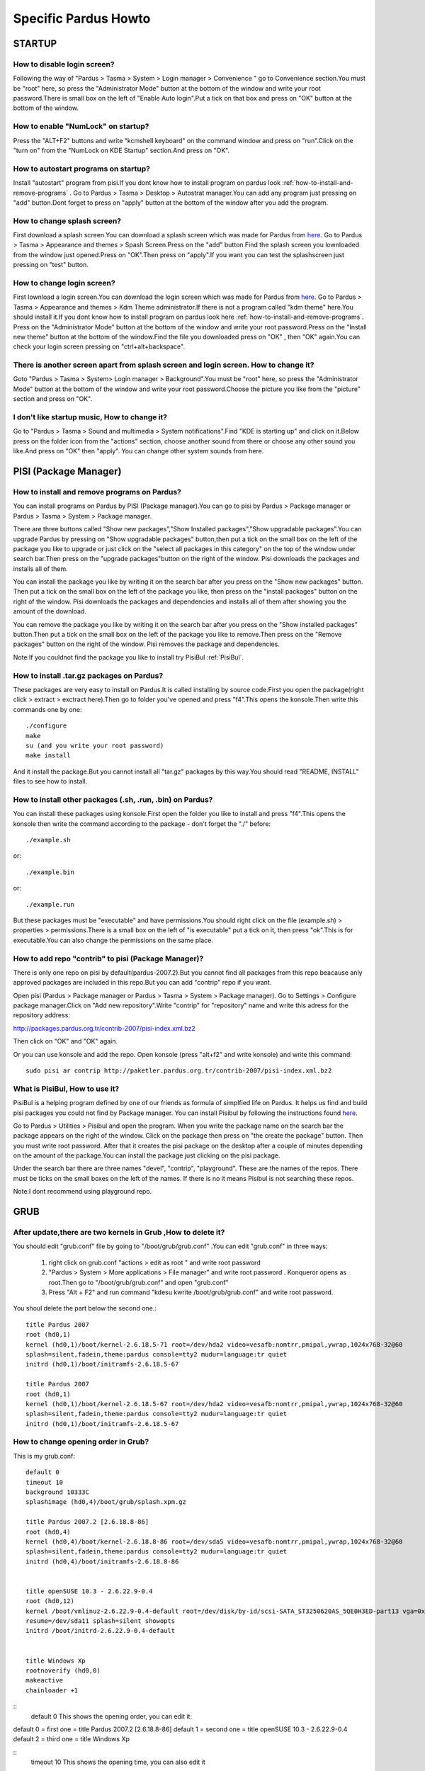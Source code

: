 .. highlightlang:: rest

Specific Pardus Howto
**************************

STARTUP
-------------

How to disable login screen?
^^^^^^^^^^^^^^^^^^^^^^^^^^^^^^^

Following the way of "Pardus > Tasma > System > Login manager > Convenience " go to Convenience section.You must be "root" here, so press the "Administrator Mode" button at the bottom of the window and write your root password.There is small box on the left of "Enable Auto login".Put a tick on that box and press on "OK" button at the bottom of the window.

How to enable "NumLock" on startup?
^^^^^^^^^^^^^^^^^^^^^^^^^^^^^^^^^^^^^^^^^^

Press the "ALT+F2" buttons and write "kcmshell keyboard" on the command window and press on "run".Click on the "turn on" from the "NumLock on KDE Startup" section.And press on "OK".

How to autostart programs on startup? 
^^^^^^^^^^^^^^^^^^^^^^^^^^^^^^^^^^^^^^^^^^^^^^^^

Install "autostart" program from pisi.If you dont know how to install program on pardus look :ref:`how-to-install-and-remove-programs` . Go to Pardus > Tasma > Desktop > Autostrat manager.You can add any program just pressing on "add" button.Dont forget to press on "apply" button at the bottom of the window after you add the program.

How to change splash screen?
^^^^^^^^^^^^^^^^^^^^^^^^^^^^^^^^^^

First download a splash screen.You can download a splash screen which was made for Pardus from 
`here <http://www.kde-look.org/content/show.php/3lobyte+Pardus+and+New+KDE+3.5+Splash+?content=52201>`_. Go to Pardus > Tasma > Appearance and themes > Spash Screen.Press on the "add" button.Find the splash screen you lownloaded from the window just opened.Press on "OK".Then press on "apply".If you want you can test the splashscreen just pressing on "test" button. 

How to change login screen? 
^^^^^^^^^^^^^^^^^^^^^^^^^^^^^^

First lownload a login screen.You can download the login screen which was made for Pardus from 
`here <http://kde-look.org/content/show.php/Login+for+Pardus%2BPardus+giri%C5%9F+temas%C4%B1?content=57871&PHPSESSID=828c9b01f495a86cbd4fa499b6076ca>`_. Go to Pardus > Tasma > Appearance and themes > Kdm Theme administrator.If there is not a program called "kdm theme" here.You should install it.If you dont know how to install program on pardus look here :ref:`how-to-install-and-remove-programs`. Press on the "Administrator Mode" button at the bottom of the window and write your root password.Press on the "Install new theme" button at the bottom of the window.Find the file you downloaded press on "OK" , then "OK" again.You can check your login screen pressing on "ctrl+alt+backspace".

There is another screen apart from splash screen and login screen. How to change it?
^^^^^^^^^^^^^^^^^^^^^^^^^^^^^^^^^^^^^^^^^^^^^^^^^^^^^^^^^^^^^^^^^^^^^^^^^^^^^^^^^^^^^^^^^^^^^^^

Goto "Pardus > Tasma > System> Login manager > Background".You must be "root" here, so press the "Administrator Mode" button at the bottom of the window and write your root password.Choose the picture you like from the "picture" section and press on "OK". 

I don't like startup music, How to change it? 
^^^^^^^^^^^^^^^^^^^^^^^^^^^^^^^^^^^^^^^^^^^^^^^^^^^^

Go to "Pardus > Tasma > Sound and multimedia > System notifications".Find "KDE is starting up" and click on it.Below press on the folder icon from the "actions" section, choose another sound from there or choose any other sound you like.And press on "OK" then "apply". You can change other system sounds from here. 

PISI (Package Manager)
------------------------------

.. _how-to-install-and-remove-programs:

How to install and remove programs on Pardus?
^^^^^^^^^^^^^^^^^^^^^^^^^^^^^^^^^^^^^^^^^^^^^^^^^^^^^

You can install programs on Pardus by PISI (Package manager).You can go to pisi by Pardus > Package manager or Pardus > Tasma > System > Package manager.

There are three buttons called "Show new packages","Show Installed packages","Show upgradable packages".You can upgrade Pardus by pressing on "Show upgradable packages" button,then put a tick on the small box on the left of the package you like to upgrade or just click on the "select all packages in this category" on the top of the window under search bar.Then press on the "upgrade packages"button on the right of the window. Pisi downloads the packages and installs all of them.

You can install the package you like by writing it on the search bar after you press on the "Show new packages" button. Then put a tick on the small box on the left of the package you like, then press on the "install packages" button on the right of the window. Pisi downloads the packages and dependencies and installs all of them after showing you the amount of the download.

You can remove the package you like by writing it on the search bar after you press on the "Show installed packages" button.Then put a tick on the small box on the left of the package you like to remove.Then press on the "Remove packages" button on the right of the window. Pisi removes the package and dependencies.

Note:If you couldnot find the package you like to install try PisiBul  :ref:`PisiBul`.

How to install .tar.gz packages on Pardus?
^^^^^^^^^^^^^^^^^^^^^^^^^^^^^^^^^^^^^^^^^^^^^^^^^^^

These packages are very easy to install on Pardus.It is called installing by source code.First you open the package(right click > extract > exctract here).Then go to folder you've opened and press "f4".This opens the konsole.Then write this commands one by one::

     ./configure 
     make 
     su (and you write your root password) 
     make install

And it install the package.But you cannot install all "tar.gz" packages by this way.You should read "README, INSTALL" files to see how to install.

How to install other packages (.sh, .run, .bin) on Pardus?
^^^^^^^^^^^^^^^^^^^^^^^^^^^^^^^^^^^^^^^^^^^^^^^^^^^^^^^^^^^^^

You can install these packages using konsole.First open the folder you like to install and press "f4".This opens the konsole then write the command according to the package - don't forget the "./" before::

    ./example.sh 

or::

    ./example.bin

or::

    ./example.run

But these packages must be "executable" and have permissions.You should right click on the file (example.sh) > properties > permissions.There is a small box on the left of "is executable" put a tick on it, then press "ok".This is for executable.You can also change the permissions on the same place.

How to add repo "contrib" to pisi (Package Manager)?
^^^^^^^^^^^^^^^^^^^^^^^^^^^^^^^^^^^^^^^^^^^^^^^^^^^^^^^^^^^

There is only one repo on pisi by default(pardus-2007.2).But you cannot find all packages from this repo beacause anly approved packages are included in this repo.But you can add "contrip" repo if you want.

Open pisi (Pardus > Package manager or Pardus > Tasma > System > Package manager). Go to Settings > Configure package manager.Click on "Add new repository".Write "contrip" for "repository" name and write this adress for the repository address:

http://packages.pardus.org.tr/contrib-2007/pisi-index.xml.bz2

Then click on "OK" and "OK" again.

Or you can use konsole and add the repo. Open konsole (press "alt+f2" and write konsole) and write this command::

    sudo pisi ar contrip http://paketler.pardus.org.tr/contrib-2007/pisi-index.xml.bz2 


.. _PisiBul:

What is PisiBul, How to use it?
^^^^^^^^^^^^^^^^^^^^^^^^^^^^^^^^^^^^^^

PisiBul is a helping program defined by one of our friends as formula of simplfied life on Pardus. It helps us find and build pisi packages you could not find by Package manager. You can install Pisibul by following the instructions found `here <https://developer.pardus.org.tr/pisi/pisi-pisibul.html>`_.

Go to Pardus > Utilities > Pisibul and open the program. When you write the package name on the search bar the package appears on the right of the window. Click on the package then press on "the create the package" button. Then you must write root password. After that it creates the pisi package on the desktop after a couple of minutes depending on the amount of the package.You can install the package just clicking on the pisi package.


Under the search bar there are three names "devel", "contrip", "playground". These are the names of the repos. There must be ticks on the small boxes on the left of the names. If there is no it means Pisibul is not searching these repos.

Note:I dont recommend using playground repo.

GRUB
-------

After update,there are two kernels in Grub ,How to delete it?
^^^^^^^^^^^^^^^^^^^^^^^^^^^^^^^^^^^^^^^^^^^^^^^^^^^^^^^^^^^^^^^^^^^^^^^^

You should edit "grub.conf" file by going to "/boot/grub/grub.conf" .You can edit "grub.conf" in three ways:

    1) right click on grub.conf "actions > edit as root " and write root password 
    2) "Pardus > System > More applications > File manager" and write root password . Konqueror opens as root.Then go to "/boot/grub/grub.conf" and open "grub.conf" 
    3) Press "Alt + F2" and run command "kdesu kwrite /boot/grub/grub.conf" and write root password. 

You shoul delete the part below the second one.::

    title Pardus 2007
    root (hd0,1)
    kernel (hd0,1)/boot/kernel-2.6.18.5-71 root=/dev/hda2 video=vesafb:nomtrr,pmipal,ywrap,1024x768-32@60 
    splash=silent,fadein,theme:pardus console=tty2 mudur=language:tr quiet
    initrd (hd0,1)/boot/initramfs-2.6.18.5-67

    title Pardus 2007
    root (hd0,1)
    kernel (hd0,1)/boot/kernel-2.6.18.5-67 root=/dev/hda2 video=vesafb:nomtrr,pmipal,ywrap,1024x768-32@60 
    splash=silent,fadein,theme:pardus console=tty2 mudur=language:tr quiet
    initrd (hd0,1)/boot/initramfs-2.6.18.5-67

How to change opening order in Grub?
^^^^^^^^^^^^^^^^^^^^^^^^^^^^^^^^^^^^^^^^^^^

This is my grub.conf::

    default 0
    timeout 10
    background 10333C
    splashimage (hd0,4)/boot/grub/splash.xpm.gz

    title Pardus 2007.2 [2.6.18.8-86]
    root (hd0,4)
    kernel (hd0,4)/boot/kernel-2.6.18.8-86 root=/dev/sda5 video=vesafb:nomtrr,pmipal,ywrap,1024x768-32@60 
    splash=silent,fadein,theme:pardus console=tty2 mudur=language:tr quiet
    initrd (hd0,4)/boot/initramfs-2.6.18.8-86


    title openSUSE 10.3 - 2.6.22.9-0.4
    root (hd0,12)
    kernel /boot/vmlinuz-2.6.22.9-0.4-default root=/dev/disk/by-id/scsi-SATA_ST3250620AS_5QE0H3ED-part13 vga=0x317
    resume=/dev/sda11 splash=silent showopts
    initrd /boot/initrd-2.6.22.9-0.4-default


    title Windows Xp
    rootnoverify (hd0,0)
    makeactive 
    chainloader +1

::
    default 0  This shows the opening order, you can  edit it: 


default 0 = first one = title Pardus 2007.2 [2.6.18.8-86] 
default 1 = second one = title openSUSE 10.3 - 2.6.22.9-0.4 
default 2 = third one = title Windows Xp 

::
    timeout 10  This shows the opening time, you can also edit it

How to reinstall Grub?
^^^^^^^^^^^^^^^^^^^^^^^^^^^^^

Put Pardus installation cd on cdrom and reboot computer.When you see pardus installation screen::

    press "c". You will see this   "grub>"
    then write "root (0,"    (There is space between "root"and "(0,") and press "tab".This will show you partitions.
    then write "root (0,4)"   and press enter.(this (0,4) is  my pardus partition, you write your partition)
    then write "setup (hd0)"   (There is space between "setup" and "(hd0)".
    Reboot computer by pressing   "ctrl+alt+del"


.. XXX more?

